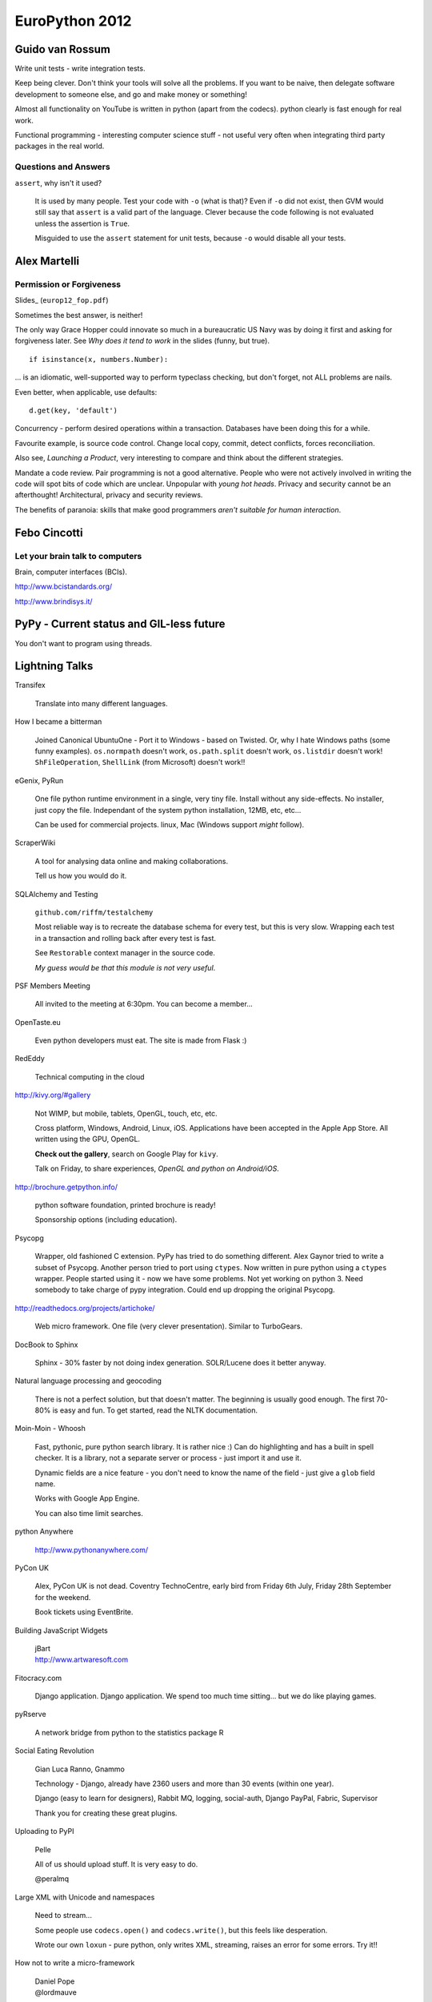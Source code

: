 EuroPython 2012
***************

.. highlight:: python

Guido van Rossum
================

Write unit tests - write integration tests.

Keep being clever.  Don't think your tools will solve all the problems.  If you
want to be naive, then delegate software development to someone else, and go
and make money or something!

Almost all functionality on YouTube is written in python (apart from the
codecs).  python clearly is fast enough for real work.

Functional programming - interesting computer science stuff - not useful very
often when integrating third party packages in the real world.

Questions and Answers
---------------------

``assert``, why isn't it used?

  It is used by many people.  Test your code with ``-o`` (what is that)?  Even
  if ``-o`` did not exist, then GVM would still say that ``assert`` is a valid
  part of the language.  Clever because the code following is not evaluated
  unless the assertion is ``True``.

  Misguided to use the ``assert`` statement for unit tests, because ``-o``
  would disable all your tests.

Alex Martelli
=============

Permission or Forgiveness
-------------------------

Slides_ (``europ12_fop.pdf``)

Sometimes the best answer, is neither!

The only way Grace Hopper could innovate so much in a bureaucratic US Navy was
by doing it first and asking for forgiveness later.  See *Why does it tend to
work* in the slides (funny, but true).

::

  if isinstance(x, numbers.Number):

... is an idiomatic, well-supported way to perform typeclass checking, but
don't forget, not ALL problems are nails.

Even better, when applicable, use defaults:

::

  d.get(key, 'default')

Concurrency - perform desired operations within a transaction.  Databases have
been doing this for a while.

Favourite example, is source code control.  Change local copy, commit, detect
conflicts, forces reconciliation.

Also see, *Launching a Product*, very interesting to compare and think about
the different strategies.

Mandate a code review.  Pair programming is not a good alternative.  People who
were not actively involved in writing the code will spot bits of code which are
unclear.  Unpopular with *young hot heads*.  Privacy and security cannot be an
afterthought!  Architectural, privacy and security reviews.

The benefits of paranoia: skills that make good programmers *aren't suitable
for human interaction*.

Febo Cincotti
=============

Let your brain talk to computers
--------------------------------

Brain, computer interfaces (BCIs).

http://www.bcistandards.org/

http://www.brindisys.it/

PyPy - Current status and GIL-less future
=========================================

You don't want to program using threads.

Lightning Talks
===============

Transifex

  Translate into many different languages.

How I became a bitterman

  Joined Canonical
  UbuntuOne - Port it to Windows - based on Twisted.
  Or, why I hate Windows paths (some funny examples).
  ``os.normpath`` doesn't work, ``os.path.split`` doesn't work, ``os.listdir``
  doesn't work!  ``ShFileOperation``, ``ShellLink`` (from Microsoft) doesn't
  work!!

eGenix, PyRun

  One file python runtime environment in a single, very tiny file.  Install
  without any side-effects.  No installer, just copy the file.  Independant of
  the system python installation, 12MB, etc, etc...

  Can be used for commercial projects.  linux, Mac (Windows support *might*
  follow).

ScraperWiki

  A tool for analysing data online and making collaborations.

  Tell us how you would do it.

SQLAlchemy and Testing

  ``github.com/riffm/testalchemy``

  Most reliable way is to recreate the database schema for every test, but this
  is very slow.  Wrapping each test in a transaction and rolling back after
  every test is fast.

  See ``Restorable`` context manager in the source code.

  *My guess would be that this module is not very useful*.

PSF Members Meeting

  All invited to the meeting at 6:30pm.  You can become a member...

OpenTaste.eu

  Even python developers must eat.  The site is made from Flask :)

RedEddy

  Technical computing in the cloud

http://kivy.org/#gallery

  Not WIMP, but mobile, tablets, OpenGL, touch, etc, etc.

  Cross platform, Windows, Android, Linux, iOS.  Applications have been
  accepted in the Apple App Store.  All written using the GPU, OpenGL.

  **Check out the gallery**, search on Google Play for ``kivy``.

  Talk on Friday, to share experiences, *OpenGL and python on Android/iOS*.

http://brochure.getpython.info/

  python software foundation, printed brochure is ready!

  Sponsorship options (including education).

Psycopg

  Wrapper, old fashioned C extension.  PyPy has tried to do something
  different.  Alex Gaynor tried to write a subset of Psycopg.  Another person
  tried to port using ``ctypes``.  Now written in pure python using a
  ``ctypes`` wrapper.  People started using it - now we have some problems.
  Not yet working on python 3.  Need somebody to take charge of pypy
  integration.  Could end up dropping the original Psycopg.

http://readthedocs.org/projects/artichoke/

  Web micro framework.  One file (very clever presentation).  Similar to
  TurboGears.

DocBook to Sphinx

  Sphinx - 30% faster by not doing index generation.  SOLR/Lucene does it
  better anyway.

Natural language processing and geocoding

  There is not a perfect solution, but that doesn't matter.  The beginning is
  usually good enough.  The first 70-80% is easy and fun. To get started, read
  the NLTK documentation.

Moin-Moin - Whoosh

  Fast, pythonic, pure python search library.  It is rather nice :) Can do
  highlighting and has a built in spell checker.  It is a library, not a
  separate server or process - just import it and use it.

  Dynamic fields are a nice feature - you don't need to know the name of the
  field - just give a ``glob`` field name.

  Works with Google App Engine.

  You can also time limit searches.

python Anywhere

  http://www.pythonanywhere.com/

PyCon UK

  Alex, PyCon UK is not dead.  Coventry TechnoCentre, early bird from Friday
  6th July, Friday 28th September for the weekend.

  Book tickets using EventBrite.

Building JavaScript Widgets

  | jBart
  | http://www.artwaresoft.com

Fitocracy.com

  Django application.  Django application.  We spend too much time sitting...
  but we do like playing games.

pyRserve

  A network bridge from python to the statistics package R

Social Eating Revolution

  Gian Luca Ranno, Gnammo

  Technology - Django, already have 2360 users and more than 30 events (within
  one year).

  Django (easy to learn for designers), Rabbit MQ, logging, social-auth, Django
  PayPal, Fabric, Supervisor

  Thank you for creating these great plugins.

Uploading to PyPI

  Pelle

  All of us should upload stuff.  It is very easy to do.

  @peralmq

Large XML with Unicode and namespaces

  Need to stream...

  Some people use ``codecs.open()`` and ``codecs.write()``, but this feels like
  desperation.

  Wrote our own ``loxun`` - pure python, only writes XML, streaming, raises an
  error for some errors.  Try it!!

How not to write a micro-framework

  | Daniel Pope
  | @lordmauve
  
Qubes - a secure client OS

  | Ariel Ben-Yehuda
  | http://invisiblethingslab.com/
  | http://theinvisiblethings.blogspot.it/
  | http://qubes-os.org/

Following #euro2012

  | http://paylogic.nl/

NHS Hack Day 2012

  | 22-23rd September in Liverpool
  | http://nhshackday.com

Django Bitcoin

  | ``django-bitcoin``
  | https://github.com/kangasbros/django-bitcoin
  | Open source currency.  Governments cannot control.

MoinMoin

  | Rewritten - now version 2 - look at it again!
  | Jinja 2, Flask, https://bitbucket.org/jek/flatland/ for validating forms
  | HTML5
  | Supports RST

batou

  | ct@gocept.com
  | Christian Theune

OpenStack and OpenShift
=======================

http://www.pixelbeat.org/talks/openstack_python/

Operational details of a large python project.

What is OpenStack?

  | IaaS (like Amazon AWS)
  | Open Source
  | 2 years old.
  | Mainly written in python (300k lines of python)

Public or Private

  | Sensitive logic or data
  | Amazon have partnered with Eucalyptus to offer a private cloud (March 2012)
  | OpenStack aims to support public and private.

Who uses OpenStack?

  | Rackspace
  | HP
  | Supports multi-tenancy

Overview

  | Nova == EC2 (central service)
  | Swift == S3
  | Glance, VM image, registration
  | Keystone, identity and auth
  | Horizon, Admin UI (Django)
  | Quantum, networking
  | Volume, EBS

Compute Service

  | Postgres or MySQL
  | Choice of queue e.g. RabbitMQ

python Technologies

  SQLAlchemy, Django, eventlet, paste, PasteDeploy, httplib2, webob, routes,
  python-cloudfiles, sqlalchemy-migrate etc, etc.

Project Packaging

  | Consume through distros.  Difficult to install yourself!!
  | 6 monthly release cycle.

Development

  | Always on trunk
  | Releases done to stable branch
  | git
  | Gerrit, patch review server (created by Google for Android). Looks nice :)
  | Jenkins (requires alot of ongoing maintenance).

Commit process

  | ``git branch; git commit``
  | ``./run_tests``, unit tests within a ``virtualenv``, nose used, pep8
  | ``git-review`` python tool, used to submit to ``gerrit``

Related python projects

  | OZ, ISO - image - glance - nova - libvirt - KVM
  | http://aeolusproject.org/oz.html
  | Heat API, AWS cloud formation, provision apps in the cloud.
  | https://github.com/heat-api
  | cloud-init, package install etc, https://launchpad.net/cloud-init/

Similar non python projects

  | oVirt, Java, for private data centres
  | Eucalyptus, C, less general, closed editions, EC2 functionality
  | CloudStack, Java, parts of this are closed
  | OpenNebula, C++ datacentres

Try it

  | http://trystack.org
  | fedoraproject.org/wiki/Getting_started_with_OpenStack
  | http://docs.openstack.org/

  You can run this on a VM!!

OpenShift
---------

https://github.com/openshift/

PaaS, you code the application, you want to deploy it.  You don't want to care
about the *deploy* stuff.

Is a free PaaS by Red Hat
Hosted at openshift.com
Based on Amazon EC2

python, java, node.js, php, perl, ruby

MySQL, PostgreSQL, mongoDB

Your app will still use the basic stuff

Open source project, tutorials, live CD, runs in a VM, Apache 2 license

Can be run on OpenStack

Run your own multi-node, multi-tenant PaaS using OpenShift, OpenStack and
Fedora on your own hardware.

A cartridge adds resources to your application e.g. PostgreSQL or MongoDB.

Check out the ``django-example`` on github

3 free apps on their hosted version.

juju - Service Orchestration and Deployment
===========================================

james.page@ubuntu.com

| ``jamespage`` on IRC
| ``#juju``

Written in python and Twisted.  Coordinates service install onto Ubuntu
servers.  Does not replace Puppet or Chef e.g. juju can deploy a database and
an application.  Can also scale up and down horizontally.  Abstracts you from
your underlying infrastructure.

The local provider is for developers.  Can deploy onto EC2, OpenStack or bare
metal servers.

Charms

  | Can be written in any language
  | Have a well defined structure.
  | Has configuration options to allow the application to be personalized.
  | Hooks - install, start, relation related (join, change), upgrade
  | Store - several charms built.  By default, charms will come from here.

Demo

  | Install demo Django application - Summit
  | Charm written by Mark Mimms, and uses Michael Nelson's generic Django charm
  | Majority of configuration is done using puppet.
  | Start (after installing local provider): ``juju bootstrap``
  | ``juju deploy postgresql``
  | ``juju deploy memcached``
  | ``juju deploy --config europython.yaml local:summit europython-summit``
  | (Summit is not in the Charm store, which explains the previous command)
  | ``juju add-relation europython-summit postgresql:db``
  | ``juju add-relation europython-summit memcached``
  | ``juju expose europython-summit``
  | (service is made public when it is exposed)
  | ``juju status europython-status``
  | ``juju debug-log`` (a log aggregation)
  | ``juju debug-hooks`` (uses a ``tmux`` session)

  PostgreSQL charm cannot currently scale...

  OpenStack is probably the most complicated charm set because of the multitude
  of options.  Ubuntu JuJu MAAS (metal as a service) project was started to
  allow installation of JUJU on bare metal servers.  Takes about 11 minutes to
  install OpenStack onto 9 servers.

  http://tinyurl.com/juju-at-scale  Testing on EC2 with 2000 nodes of Hadoop..
  Took 7 or 8 hours to provision!

  A couple of third party projects, https://launchpad.net/juju-jitsu/ and
  https://launchpad.net/charm-tools

  Switching provider is dead easy...

Questions

  Check out the Summit and Evernote charms to see how to pull code from source
  control systems.

  Switching provider is dead easy... Can use current version of Ubuntu server.
  On the client, will work with OS10 and Debian.

  **Be careful with your data - the current charms might not take care of it**

  No automation for intelligent scale up and scale down, but juju will replace
  nodes which disappear.

  Proposal to support verification e.g. smoke test, at some time in the future.

Diving into Flask
=================

A.Mishkovskyi

Switched away from PHP to python with Flask.  Second largest social network in
Netherlands.

Considered Django, Pyramid etc.

Simple start application.  Bus factor of one (everything written by one
person).  Loads of code behind the simple looking starting app.

End up with complex routes, loads of parameters...  Flask has the ability to do
things in many different ways e.g. method specific parameters.  How does this
work.  Explored class based views.  Can use manual dispatching.  Much easier to
use a decorator... Or use class based views with method names e.g.  ``get``...
Check out the source code in the ``View`` class.

Routes...  ``Rule`` creates regexp.  ``Map`` holds all rules.  ``Converters``
map to python code.  Rules can match URLs *and subdomain*.  ``Rule`` objects
are stored in a ``Map`` in sorted order.

Modular applications - easier to develop.  Pluggable.  Blueprints - needed API
versioning, ``url_prefix``, splitting admin and API endpoints, each blueprint
has it's own template folder.  Blueprints are a simple proxy object.  Great
example for writing plugins.

Wanted to use a proper ORM.  There is only one - SQLAlchemy...  Not obvious how
``Flask-SQLAlchemy`` actually works.  Code just helps with debugging.  ``Bind``
is the SQLAlchemy engine or pure connection object.  Bare metal, so you really
have to know what you are doing.  If you specify ``__bind__`` it will do the
proper thing...  See ``get_bind`` in ``Flask-SQLAlchemy``.  To achieve
master-slave support, ``db.session.using_bind('slave')...`` (custom code)!
Could use the bind for sharding etc...  Using ``SQLAlchemy-migrate`` which is
very old and not being actively maintained.  Had to write a wrapper to run
``migrate``.  Consider switching to Alembic, which is written by Mike Bayer.
Is very mature right now.

Deferring tasks.  Can now use Celery in Flask.  Removes the hassle of using
amqplib/pika.  Documentation is confusing and misleading.  ``Flask-Script`` is
a requirement for ``Flask-Celery``.  Most of the commands work!!  Is
over-engineered in many ways.  Celery colourizes logs - they don't like
colours!  Solution - add ``after_setup_logger`` signal and reassign our own
formatters.  Also, set ``CELERYD_HIJACK_ROOT_LOGGER`` to ``False``, but this
caused more problems.  Solution - do not use root logger!!  Two years old, but
nothing has been fixed.  To monitor celery, subclass ``Polaroid``...  Celery +
SQLAlchemy + MySQL issues - solution to drop whole connection each time the
worker starts - loses all connections (sounds like a complete nightmare)!!

``Flask-Cache``, all views are non-cacheable, so not very useful.  Wrote their
own.  ``libredis`` was in a pretty bad shape - have improved it.

``Flask-DebugToolbar``, very good at identifying bottlenecks.  Is a very good
example of blueprint based design.

Is no longer an April Fool's joke.  Still micro, but not in terms of features.

ecosystem, is not on a par with Flask in places.  Interoperability is rough in
places.  Lacks BDFL for extensions - do not know which ones to use.

How to bootstrap a startup using Django
=======================================

Gidsy is a marketplace where anyone can explore and book activities.

| @gidsynews
| @__philw__
| @jezdez (Django core developer)

Why we chose Django

  | Big community
  | Network
  | Language
  | Many problems already solved
  | The admin
  | Proven technology by similar use cases
  | Stable APIs in a well defined release process
  | Good documentation with focus on prose
  | Huge community of 3rd party components (2600 apps on chishop)

Haystack

  Can write python, can integrate with Django.  City page on the site is based
  on search technology.  Spatial date will be very important in the future.

  | Customisable search abstraction
  | Indexing, filtering, faceting, "more like this"
  | Spatial search and sorting

TastyPie

  Can easily hook into Django..

  | Highly customisable Web API library
  | Hooks for auth, throttling, caching, custom serialisation etc
  | Backbone.js compatible

  Django has a very strong paradigm.

Celery

  | Async code execution, cronjobs (a few periodic tasks)
  | Thumbnails, search index updates, caching etc.
  | Collect stats without blocking

  Very easy to put on a separate server.

Memcache

  | Periodic cache refreshing for high traffic sites
  | Fragment caching with dates and cache version
  | Cache warmup during deployment.

  Using Celery to build data for pages.  37 signals had a great article on this
  a few months ago.  Special field, ``refresh_date``... if something was
  changed by the user, then all keys are invalidated.  Tried redis, were not
  completely happy with it - have found memcache super simple.

A strong pattern.  Framework based solutions from the Django community.  Don't
have to think about all these things.  Major usefullness of the Django
ecosystem.

Workflow

  | Main branch is always deployable
  | Development happens in feature branches
  | Code reviews via pull requests
  | Shared responsibility

  Stopped using gitflow - now use github workflow - very successful.  Code
  reviews is a great way to improve the quality.  Shared responsibility.

Testing

  | Separation of fast and slow tests
  | Full test suite via Jenkins, soon Travis CI
  | Fast tests locally via ``tox``

  If you use the github workflow, Travis CI will test the feature branches :)
  Super important to make sure the product is ready for the customers.

Releasing

  | ``virtualenv`` (wrapper) + pip
  | ``localshopi`` for in-house software releases
  | ``django-setcon`` for Django configuration.  Class based settings files.
  | ``foreman`` for process management (written in Ruby).

  Using ``foreman``, one command will set up an environment for a developer.
  Not using virtual machines because they take too long to set up.

Scaling Up

  Initial set-up by hand.

  Gets more difficult, each server downloads dependencies, external services
  could be down, which server is in charge?

  Built their own deployment server which builds the latest release as a
  ``tar`` file.

  | Builds are virtual envionments
  | Atomic and orchestrated releases
  | collectstatic, migrate and other command centralised.
  | Web interface for deploying and rolling back
  | Pushes status updates to New Relic and HipChat

  Will be relased as an open source package soon.

Provisioning

  | Follows DRY
  | Chef/Puppet/Salt (decided to use Chef)
  | Documents infrastructure and change
  | Place to share and store secure date
  | Roles can be on one or many servers
  | Challenge - separating deployment from the application.

  Dependencies come from the deployment server.  On a new deploy, there is
  really nothing that Chef needs to do.

  Use ``knife`` to run commands on the servers e.g.
  ``knife ssh "role:web" "sudo chef-client"``

  Instagram tool, ``ec2-ssh``, has a simple syntax and the name never changes.

  ``pychef`` to access node data and manipulate it with python.  Use it in
  ``fabric``.

Operations

  | Log everything you could need for debugging
  | If you deploy often then you need immediate feedback
  | Use services if you can: Mixpanel, NewRelic, Librato, Papertrail, Pagerduty

  ``django-app-metrics`` to push data to the services.

Summary

  | Only scale when you need to, but be prepared
  | Be pragmatic
  | Automate
  | Continuous integration and continuous deployment.
  | Make routine tasks really easy

Questions

  | Django community is smaller than Ruby.  Not necessarily harder to recruit.

Logging Module
==============

http://lokai.redholm.com/

Two targets for notifications: data related (errors in a file, new data,
warnings) and system related (all other errors).

Requirements

  | Route messages to different people
  | Accumulate messages relating to a single input
  | Remember types of messages to decide action
  | Store messages as actions in the database.

Development Requirements

  | Simple API
  | Avoid passing notification objects from place to place
  | A single process might handle many files in sequence

Logger

Root logger

::

  basicConfig()

Get the logger and send a message

::

  getLogger().error(error_message)

Or... use a named logger:

::

  my_logger = getLogger('main.special')

``Handler`` does the actual output...

Might be helpful to think of it as follows:

  | What went wrong - Message
  | Where did it go wrong - Logger name
  | How important is it - ``Level``
  | Who needs to know - ``Handler``

Filters are given a copy of the log record.  Message is not processed if filter
fails.

Multiple handlers can be defined.

Logger hierarchy

  | Messages sent to X.Y.Z also go to X.Y and X (depending on filtering).
  | ``getLogger('X.Y.Z').warn(text)``

  The logger does level cut off test and filtering before it does anything
  else.  So, the hierarchy will not get checked if the level doesn't match.

Filtering is possibly best done by the handler...

Lessons in Testing
==================

| David Cramer, DISQUS
| twitter.com/zeeg
| https://speakerdeck.com/u/zeeg/p/lessons-in-testing

5 billion page views.  Use Django and Flask.  Less than 20 engineers.  Terrible
at testing.

Lessons

  No one likes writing tests.  Time consuming to write.  At least 50% of time
  writing tests.

  Legacy (untested) code is expensive.  Very expensive to add tests later.
  Add tests for regressions.  Always write tests for new code.  Becomes easier
  and easier to write them.

  Slow or inaccurate - you can spend more time writing tests, or much more time
  running tests.  So, *moving towards integration tests*.  Interface contracts
  yield inaccuracy (i.e. they change).

  Higher level tests are slower, but easier to write and understand i.e. unit
  vs integration tests.

  Mocking is great, but is very fragile (they use ``mock.readthedocs.org``).
  Very useful for testing services e.g. Twitter and internal APIs.  Record live
  data for mocking - check out the Ruby VCR library.

  Limit what you test.

  Assume APIs don't change (it is mostly true).

  Smoke tests... Very high level Selenium test.

  Test the life-cycle of requests.  Selenium *kind of* works...  Very fragile,
  swapping some of the tests out to PhantomJS.

Don't admit defeat!!

  Start with a goal - **write testable code** - things will become much, much
  better.

  Break up your code into functions e.g. abstract out the database calls.

  **Start writing tests**, add helpers wherever it makes sense - tests will
  become much cleaner.

  **Create structure** in the test suite.  Don't like the Django pattern (they
  have a much deeper folder structure).

  **Document best practices**, make it obvious how to use your helpers.  Help
  people write tests.

  **Continuously run tests**, make people fix stuff immediately.  Having
  visibility.  Nobody cared about JavaScript tests until they were added to
  Jenkins.

  **Drive it into your culture**.  We don't like to break production code.

  **Use code review** Everything goes into code review... Breaking stuff into
  smaller chunks so development life-cycle can go faster.

Tools

  If the right tools don't exist, then build them.

  Switched off the standard Django test system.  They use **nose** for test
  discovery and uses standard unit test style.  Can drop into ``pdb`` on test
  failure: ``nosetests --pdb --pdb-failure``.  Check out ``nose-quickunit`` and
  ``django-nose``.

  Record code coverage using ``coverage.py``.  Use ``coverage run`` in place of
  ``python``.

  Sentry, exception reporting, because tests are not enough!  Data usually
  breaks code.  Check out the stack trace - can often avoid having to contact
  the user.

  CI - Jenkins.  Has been mangled into something it is not at the moment.
  Wanted to **test every commit** (couldn't do this with Jenkins).  Have
  separated tests into chunks e.g. JS, integration, unit test.

  Code review - http://phabricator.org/, (PHP), very well written.  Very well
  integrated with GIT.  Makes your commit message useful.  ``arc`` is the
  command line interface - runs ``lint`` and unit tests.

  Gargoyle, selectively enable features in code.  Silently launch features.
  Ease performance and for load testing.  They call this *dark launching* -
  managed to test their real time module before anyone was using it.  It has
  also failed several times without affecting anything.

Takeaway

  Very hard for us to adopt it.

  Test suite still has alot of holes.

  Global fixture is a problem - speeded up - but hard to understand and creates
  problems with test isolation.

  Alot of problems with people arriving from environments where they are not
  used to testing.

  Integration testing has been awesome for us.  Use Django, so database testing
  is pretty awesome.  Unit testing can work right - if you do it from the start
  - works perfectly for a library.  Ship fast - or a perfect product - you have
  to find the balance.

  The process is evolving.  **Culture is key**.  Very hard to adopt.  Came from
  PHP - had no idea what tests were at that point.  Alot of people come from
  this *hackish* world.  Wanted to release often, and didn't want an expensive
  QA team.

  Figure out the value for your own company.

  **Just do it?**

Questions

  For lint, use ``pyflakes`` and ``pep8``.  Check out the modified version of
  ``pyflakes`` on his github page.

  git branches - follow the pattern used by the review tool.  Developer works
  on feature branch.  ``rebase`` so the branch is a single commit (for code
  review).  ``master`` has to be stable.  Similar to gitflow (but not the
  same).

  Deploy - use ``fabric``, ``rsync`` etc.

  Making the case - Why are we deploying broken software to production?  Could
  calculate the cost of failure and compare it to the cost of prevention.  Must
  be doing something right, as we have no QA people - and are fairly stable.

  Arbitrarily assign code reviewers.  Don't currently have a great solution.
  Not really sure how to guide reviewers.  When to accept, and when to reject.
  When should we spend time doing it.  Comment from audience - Review board is
  good, but not great.

  Has personally only been successful using TDD when fixing a bug/regression.
  Culture for TDD is much harder to adopt.  Has been some very impressive
  stories from companies with this culture.  Wouldn't stop a developer doing
  TDD as long as the code is good.

  For a while, only wrote positive tests...  The code reviewers and the
  developer will decide if the tests are worth writing.  Alot of it is trial
  and error.  Have mentors, peer review, discussions.

  Test data - Django fixtures were a problem, so implemented global fixtures.
  Use a modified version of ``django-nose``.  Set-up global fixture before
  running tests.  Loads using SQL and sets up REDIS.  Rely on the test not
  being too absolute about what is in the fixture.  Do not mock the database.
  Kind of *iffy*.  Released ``django-mock``, but sounds like they don't use it.
  All trade offs.  No perfect solution.

  Eventual goal is for Jenkins to test each patch in isolation before merging.

eGenix PyRun
============

| Marc-Andre Lemburg
| Core Developer, CEO of eGenix

Open source project.

Motivation

  Simple installation without side effects.  Often difficult on linux.  Disk
  space is cheap.

  Small footprint and download.

  Easy to add to installers.

  Extensible - load .py, .pyc and C extension modules.

Project

  Builds upon old mxCGIPython project

  Support for 2.7 (not 3 yet)

  Binaries available for linux, Mac OSX

Use Case

  Distribution of scripts and applications.  Loads almost twice as fast as
  regular python.  Uses only a fraction of the space - 12MB file.

  ``virtualenv`` replacement.  Simply copy into a folder.  For ``pip`` etc, you
  will want to create a folder structure.  Don't need an activation script.
  Independant of python installation.  Works without python installed.  No
  symlinks to manage.  Fully relocatable.  Small enough to have multiple
  copies - 13MB with ``pip`` and ``setuptools``.  36MB is you want to compile
  extensions (after compile, you can remove alot of this).

  Testing and scripting

  Application private python installations e.g. dedicated python for Trac.

  Embedded devices (just a thought - not tested).

How does it work?

  Based on python's ``tools/freeze`` (with a couple of patches).  Is used on
  the whole standard library.

  PyRun searches relative to it's executable folder making it easily
  relocatable.

  Uses it's own lib/directory for extensions.

  Added tricks to make it compatible with ``distutils``, ``setuptools`` and
  ``pip``.  Not yet tested with ``buildout``.

  If you find things which don't work, then please let us know.

Missing

  dbm, crypt, readline, parser, tkinter, multi-processing, test packages.
  These modules can be loaded as regular external ``.so`` modules.

What doesn't work?

  When run with ``regrtest.py`` - some of the test suite modules do not work.
  They do work when run standalone.

  Standard libary modules that require access to resources.

Alternatives

  | py2exe
  | cx_Freeze
  | bbfreeze
  | etc

Future

  Better documentation.

  More flexible configuration.

  Windows support

  ``setup.py``

Demo

::

  tar
  # only need the bin folder
  bin/pyrun

  tar setuptools
  ../bin/pyrun ...

  tar pip
  cd pip

  bin/pip install

Continous introspection
=======================

| @nicvenegas
| Works for Atlassian bitbucket

Cast

  | @erikvanzijst - author of ``dogslow`` and ``interruptingcow``
  | @brodie - author of ``geordi``

Performance Problems

  ``conq``, their ssh shell was importing Django and Bitbucket code, and took
  nearly 1.5 seconds per request.  Switched to using direct SQL, and massive
  reductions in load.  60% load decrease on all web servers.  16 times faster
  to start up.  To learn - this wouldn't have been seen in the development
  environment, but did cause problems to all of their users.

Common Causes

  Slow SQL queries (or too many).

  Lock contention - between threads, database table/row locks, file locks
  (hg/git).

  Excessive IO (disk/network)

  Regular expressions - the a fast regular expression can sometimes take
  forever.

  503 - worker pool full.  Could be a denial of service attack.

  500 - if request times out (Gunicorn ``SIGKILL``).  Process does not know
  that it is going to be killed.

Libraries to help

  ``dogslow`` is Django middleware which emails traceback of slow requests.
  Has no performance penalty.

  ``django-geordi``, selectively profile individual requests.  Add
  ``?__geordi__`` to any URL to enable the ``VisorMiddleware``.  Produces a PDF
  call graph showing where the process takes the time.  It runs outside the
  worker pool as a Celery task, so shouldn't cause load problems.

  ``interruptingcow`` - allows you to time-box chunks of python code e.g. allow
  the process to take up to 20 seconds - throw an exception if it takes longer.
  Supports nested timeouts - can be used to make parts of a request optional.

Becoming a better programmer
============================

| Harald Armin Massa
| Lightning Talk Man

Shortcut

::

  apt-get --purge remove java

Use mind-maps to help you process information.  Not very useful for other
people.

Very funny talk...  although you probably had to be here!

BDD at BSkyB, Collaboratively coding correctly
==============================================

| @saley89
| @russellsherwood

Replace a legacy sales system.  python 2.7, REST API.  Cannot afford defects
when selling.  Cannot afford to price incorrectly.

Why we use BDD

  | Do it right the first time
  | Deliver what was required with high quality code
  | Testers and developers write tests
  | Easy reuse
  | Refactoring

Testing is everyones responsibility

  History - Developers did testing - testing is role of dedicated QA team -
  introduction of agile - testing is everyones responsibility TDD/BDD

  Other tools - Fitnesse, Selenium, nose

  Agile - Sprints, planning games, retrospectives, fail fast, adapt quickly

  Two weekly sprints, only two bugs and they have never been deployed.

What is BDD

  | Focus
  | Collaboration
  | Simple
  | Feedback cycle

Gherkin

  | Given
  | When
  | Then
  | And
  | Feature
  | Background
  | Scenario
  | Scenario Outline

Process

  | Story card
  | Defuzz (15-20 minute chat with business analyst)
  | QA - BDD (write the test)
  | Write code (using TDD)
  | Review with business analyst
  | Card complete

Test

  | Understood by all stakeholders
  | Simple - plain English
  | Steps file - regular expressions,

Tools

  | Cucumber - Ruby
  | Lettuce - almost a direct port of Cucumber
  | Freshen - used by BSkyB - uses ``nose`` test runner
  | Behave - seems to be gathering momentum.  Almost identical to Cucumber.

  All pretty much the same.

Demo

  ::

    nosetests --with-freshen -v --nocapture my.feature

Do it right the first time every time.

Questions

  Step re-use is done by simple collaboration - team share and help each other.

  The testing team work with the business analyst to write useful tests.  Need
  someone in the team who understands how the test will be written.

  Do unit testing before writing any code.  Acceptance tests are written up
  front in Freshen.

  Work in two weekly sprints.

  Can the tests serve as documentation?  BSkyB have separate documentation
  which is written by the business analyst.

  How much time does it take?  We can spend so much of time writing tests.  BDD
  tests are verbose.  BDD clarifies exactly what needs to be done.

  How do you know how much a feature will change?  The application has a road-
  map and the BDD tests define the features.

zc.buildout
===========

http://gocept.com/

Problems to solve

  Install and configure software in a reroducible way

  python and other packages

  Does **not** build software from source (``make`` etc)

  Isolated from other applications on the same machine - and from other
  buildout environments on the same machine.

What is zc.buildout

  Developed by Jim Fulton (Zope) in 2006

Demo

::

  # download
  wget bootstrap.py
  # create a config file, then bootstrap the environment
  python bootstrap.py -d

  bin/buildout

The work is done by a recipe.  They are downloaded when buildout runs.  The
recipe comes as an egg e.g. ``zc.recipe.egg`` invokes ``easy_install`` API.

When the configuration is changed, everything previously installed by that
recipe will be removed and re-installed.

Each script sets up it's own python path, so the eggs do not have to be
installed into the system python folders.

The recipe sets up the ``bin/buildout`` script.

Versions are *pinned* ``[versions]]``, they will always be honoured.  Good
practice to set ``allow-picked-versions = false``

KGS - known good set of pinnings

e.g. Can install nginx, recipe - ``zc.recipe.cmmi``

Python Web Applications in Multihost, Low Latency Environments
==============================================================

| Pavel Schon
| diverman on Django snippets
| pavel@schon.cz
| pavel.schon@deutsche-boerse.com

Trading systems.  Using python on the web server, and JavaScript, jQuery SVG on
the browser.

WSGI Frameworks works in similar ways

  | Create request object from an environment provided by web server
  | Dispatch URL to an appropriate controller function which returns a response
  | Execute the controller function
  | Returned to web server.

Request Object

  | Environment - method
  | Session
  | etc...

Dispatch URL

  | Regular expressions
  | Rewrites (``mod_rewrite``)
  | Wildcards
  | Decorators

Controller Function

  | Generate the content
  | Handle ORM, cache, cookies
  | Return response
  | Error handling

State

  | Browser state
  | Server state
  | Process state
  | Session state

Shared State

  | Get or create a session, modify, store session
  | Race conditions - need to synchronise

  How to synchronise?  SQL, lock file, messaging, RPC, DLM (distributed lock
  manager).

  ``dlm.py`` published on ActiveState.com.  If app crashes, all other processes
  will wait.  Single point of failure.

  Apache ``mod_wsgi`` can run background processes.  Apache will start, end and
  restart the process.  See ``WSGIDaemonProcess`` for details.

Fun with GET or POST data

  How to check equivalency?  Encode multiple forms into a single query string.
  *Not sure about this - don't know why you would*

Guidelines to writing an API with python
========================================

| @peristerakis
| George Peristerakis

Reuse existing frameworks and customise them according to our customer needs.
This did not work in one case, because the framework did not support an
important feature.  Patches to the framework were not accepted - so they tried
a monkey patch (so they could keep using updates to the framework).  They then
put it in a middleware.  So... what should the strategy have been?

How about writing an API to replace the existing framework implementation?

Steps

  What is a discount calculator?  Start by saying what it is not e.g. it is not
  reporting...  This will allow us to concentrate on the API without
  contaminating our thought process with other concerns.

  Understand the data.

  Started by using a dictionary to collect the data - then converted to a
  class.

  | http://docs.python.org/reference/datamodel.html
  | http://wiki.python.org/moin/HowTo/Sorting/

Lessons learned the hard way

  Evolve - from ``__init__`` to infinity.  Don't try to do too much.  Don't try
  and satisfy too many people.  Always try and find the most simple form of
  what you are trying to do.  If you talk about it, and find yourself talking
  about multiple conditions, then simplify.

  Know your domain from different angles.

  Document your process.  **Why** is more important than the **How**.

  Don't be afraid to test your hypothesis and then throw it away.

Other Stuff
===========

Downloads for Android gaming:
http://thp.io/2012/europython/downloads.html

Keynote about https://www.torproject.org/
Tor is free software and an open network that helps you defend against a form
of network surveillance that threatens personal freedom and privacy,
confidential business activities and relationships, and state security known as
traffic analysis.

Slides for `Programming mobile apps with python`_

Check this out `Advanced REST client Application`_

To Do
=====

Check out the ``with`` statement in connection to unit testing...

How about a python contractors cooperative?  If interested, contact
rob.collins@pythonpro.co.uk.  http://pycontract.com

Use mind-maps to help you process information.  Not very useful for other
people - but will help your own brain.

Check out the ``Background`` keyword in *Freshen*.  What is the equivalent in
Lettuce?

Read the following:

| http://docs.python.org/reference/datamodel.html
| http://wiki.python.org/moin/HowTo/Sorting/

Check out https://github.com/inglesp/prescons

Check out ``django-ztask`` (should not use Celery apparently)

Check out ``django-pjax``  JavaScript library written by some guys from GitHub.
Manipulates browser history.

Check out http://discorporate.us/projects/flatland/  Form validation etc...

Advanced Flask Patterns
=======================

Mysteriously applicable to other things...

Will only work with new version of Flask (released on Sunday).

Apps are entirely independent.  Now have an ``app.app_context()``, the
``current_app`` will point to the current application.  Similar for the request
object.

Request stack and application stack are independent:

::

  with app.request_context() as ctx:

Because requests are expensive, you can now use the application context.

Runtime state is request bound (short lived), test bound, user controlled.  If
your view function returns, your context will disappear.

State bound data:

::

  request - HTTP request and session data
  app     - Database connections and object caching.

Old pattern had issues:

  - Requires an active request for a database connection.
  - Always connects to the database even if it isn't used.
  - Once you start using ``g.`` you expose an implementation detail.

New pattern seems weird and complicated.  The *trivial* example will not work
with multiple applications.  Not so bad in actual use...  **Slides are
incorrect**

Teardown always happens unless a chained teardown failed.  Could move
transaction ``commit`` or ``abort`` to teardown method.

Recommend using an extension for database handling.

Explicit response creation - using ``make_response``.  Normally you don't want
to do this (you can call ``make_response`` on the object returned from
``make_response`` - this is useful for decorators - one person in the
room had made a custom return type which converted objects into JSON data*).

Deep copying objects in python is slow and nearly impossible!  Faster to use
JSON!

How to share between applications?  Blueprints are similar to applications.
Solution seems ugly - Armin would welcome suggestions.

Extension Primer

  - Are very vaguely defined
  - Do not use a plug-in system.

Extensions should no longer use ``self.app``.  They should use the application
object from the context.

Making DISQUS Realtime
======================

| Adam Hitchcock
| @NorthIsUp

Back-end Django and Postgres

Real time is an entirely new architecture.

Why do real time (less than 10 seconds)?

  | Getting new data to the user ASAP
  | Increased engagement
  | Looks awesome
  | We can sell it

Old realtime used polling which used jQuery to poll memcache.  Was kinda
#failscale!

Real*er* Time

  | Tested dark on 50% of network as is still a WIP
  | Have seen 1.5 million concurrently connected users
  | 45 thousand connections per second
  | 165 thousand messages per second
  | .2 seconds latency end to end

How do we do it?

  | nodejs and mongodb (**no** this is a python conference)
  | gevent, gunicorn, flask, thoonk (a queue built on redis)
  | redis (pub-sub), nginx, haproxy

Architecture

  Django - new posts onto redis queue - backend gevent server - redis pub/sub -
  frontend gunicorn and flask - nginx and haproxy

Backend

  - Listens to Thoonk queue
  - Cleans and formats message - this **is** the final format before http
    publish - compress data now (gzip)
  - Publish message to pubsub forum:id, thread:id, user:id, post:id

  Average processing time is 0.2 seconds.  Queue maintenance - timeout 5
  seconds.  Separate pub/sub and non pub/sub redis.  Quarantine failing
  messages (what jobs to re-queue, get and cancel jobs).  Transactions can be
  picky.  Planning on using zookeeper??

``gevent`` is nice

  gevent spawn helpers, https://gist.github.com/3053495

  Start, fail, start, fail, start, fail, **kill**

  To yeild a thread ``sleep(0)``

Front End

  - Needs to be fast
  - Pools redis connections
  - Routes messages from pubsub to http

  New request - create/register a subscription with the pool - sub/queue
  returns a python queue based on the channel.

  Listener receives the message on a pubsub channel.  If that channel has a
  subscriber, pass it on.

  Long pollingish.  Long help HTTP connection.  Stream JSON over this
  connection.  Why not web-sockets - because they don't work yet - and are not
  stable.  They will use them, with a fall back to long polling-ish.  Must
  be JSON - as text will get buffered.  With millions of connections, had to
  pool redis pub/sub.

  Timeouts - needless reclaiming of resources.  Maximise usage of cheap things
  (connection count).  Minimise expensive things (requests per second).
  Getting rid of timeouts and increasing timeouts has increased concurrency.

Testing

  Darktime - Use existing network to load test (at the beginning a few user
  complaints - cannot hide them from the browser console).

  Darkesttime - load testing a single thread.  Discovered alot of flaws in the
  architecture.

  Have knobs you can twiddle.

Stats

  Measure all the things

  Especially hard when numbers don't line up.

  Try to express things as +1 and -1 if you can.

  Is hard in distributed things.

  I used ``scales`` from greplin *metrics for py*

Lessons

  Do hard work early

  Defer work you might never need

  End to end ACKs are good, but expensive.

  Timeouts are not free.

  Greenlets are effectively free

  Pub/sub is effectively free.

  Nginx for real time, you must have ``proxy_buffering off``

Questions

  Something faster than ``pywsgi``?  ``FapWS``

  Between WSGI and Web-Sockets, you could use ZeroMQ.  Don't think it works
  cross language.

  Flask just loads the routes..  Use Blueprints to load the same endpoints
  multiple times.  No database access.

  Do you have to have Nginx and haproxy - can we run Gunicorn straight onto the
  web?  No - you need Nginx and haproxy.

  Gargoyle also has JavaScript options to switch things on and off.

  Why REDIS?  Needed pub/sub and a queue.  ZeroMQ also provides pub/sub, but
  uses a broker - so hard to measure.

  ``nydus`` - consistent hashing for Redis.

Discovering Descriptors
=======================

https://github.com/inglesp/Discovering-Descriptors

| Peter Inglesby
| @inglesp
| peter.inglesby@gmail.com
| git://github.com/inglesp/Discovering-Descriptors.git

``__get__``, ``__set__`` and ``__delete__``  makes it a descriptor.

Slots restricts the attributes that a class can have.

Properties - similar to descriptor in many ways.  Good for storing a single
value but representing it in different ways.

- Properties work best when they know about the class
- Descriptors are more general, can often apply to any class.
- Use descriptors if behaviour is different for classes and instances
- Properties are syntactic sugar.

Read

- Data Model Reference
- Descriptor HowTo Guide
- Unifying types and classes in Python 2.2
- Guido's History of Python blog.

Read Code

- Lots of good examples in Django such as related objects.
- Hybrid attributes in SQLAlchemy
- python source ``Tools/demo/eiffel.py``
- ``$ grep __get__ site_packages``

Play

- Implement methods, ``__slots__``, properties in pure python.

Cubes - lightweight OLAP
========================

https://github.com/Stiivi/cubes

| @stiivi
| Stefan Urbanek
| stefan.urbanek@gmail.com

Small, lightweight framework.  Is one year old - does not have permissions etc.

Aggregation browsing, slicing and dicing.

Two parts - modelling and reporting (aggregating).

Four parts: Model, Aggregation Browser, Backends, http Server

Model

  Business analyst view of the data.  Different to your normal transactional
  view of the database.  Smallest part of the data is called a *fact*.  A cube
  is a collection of measurable facts.

  Dimensions e.g. time, type - provides context for facts - used to filter -
  has a hierarchy.

  Label attribute describes the data.  The key allows for slicing.

  Cubes can be localised.

Browser

  Displays data

  No pre-defined ways to store the data.  Denormalised or snowflake.

  For the browser to work, you need the model and the data.

  The *cell* provides the data from a filter or selection.  Can be multi-
  dimensional.  Cells have a path - which describes the meaning of the key.

  Three cut types - point, set, range.

  Has an implicit hierarchy e.g. months within a year.

  Can create ``cross_table``

  Slicer is an OLAP server which uses HTTP and JSON:
  ``slicer serve slicer.ini``.  Also a ``slicer`` command line tool.

SQL Backend

  Supports star or snowflake (extended star) schema.  Can also browse a
  denormalised table.

Future

  Would be nice to have some formatters for visualisation libraries.

  JavaScript library (check out ``cubes-js``)

  More backends.

  Open Data

  - Shared repository of models
  - Shared repository of dimensions
  - Public cubes - open slicer HTTP APIs

  Simple module for Django i.e. read the Django models and then use the slicer
  server.

  Stay light.  Want to keep it simple and lightweight.

Python @ Layar
==============

| http://layar.com
| http://stiktu.com

or, building complex and scalable systems using python and AWS

| @jfdsmit
| Jens de Smit

Case Study - Mobile augmented reality.  Alot of python in the back end.  Mobile
clients are native code.

Django back end

  | Comprehensive feature set
  | Build web pages and API
  | Active community
  | Many good extensions
  | Can handle high volumes (Christophe Pettus, http://thebuild.com)
  | Handles user registration, catalogue, web hosting

  Files are stored on S3 (slow), database is MySQL on Amazon RDS (not the best
  choice for Django, but easier on AWS as it is setup for you).

Web facing

  | Two Django boxes with AWS load balancer
  | Django instances autoscale when load goes up
  | Popular data in memcached
  | Scaling database - bigger machine or read replicas

Logging

  | Sentry
  | Group and count on similar messages
  | One Sentry install for all your services

Visual Search Engine

  | Image recognition - Catchoom
  | Tornado with ``Boost.Python`` interfacing to C++ binaries
  | Sharded for scale-out, redundant for HA and read speed
  | Storage on EBS volumes (more expensive, but much faster)

Analytics

  | MySQL database collects data
  | Django app stores SQL queries for aggregation
  | cron job executes queries and stores results
  | More SQL queries feed HighCharts for fancy graphics

  Note: this does not scale.

Long Running Jobs - (Spencer - home grown Twisted app)

  | Extracting images from PDFs, analyse images
  | Multiprocessing rather than multi-threading
  | Default 1 instance, easily scales to 20
  | Calling separate programs to do processing lets you use anything
  | Only 1300 lines of Twisted

  Basically simple queuing with background tasks.

AWS

  | Convenient
  | Pay for what you use
  | Basic monitoring
  | Web interface and command line tools
  | *Not the most bang for your buck*
  | Assume no guarantees
  | Does not excuse you from having Ops!
  | *Databases are very expensive*
  | Backup outside of Amazon

Tips

  | python has alot to offer
  | Automate - Fabric and Chef
  | Deploy early, darktest, waffle, gargoyle
  | Use ``django-ztask`` not Celery
  | Cache from the beginning.  Think about every query as you write it.

Going massive with uWSGI and nginx
==================================

| Roberto De loris
| @unbit
| https://github.com/unbit/
| Main contributor to uWSGI and a little contributor to Nginx
| https://github.com/unbit/uwsgi
| http://projects.unbit.it/uwsgi
| http://projects.unbit.it/uwsgi/wiki/Emperor
| http://projects.unbit.it/uwsgi/wiki/FastRouter
| http://projects.unbit.it/uwsgi/wiki/SubscriptionServer

Identify your context - trusted or untrusted?

System resources - memory, CPU, disk space, network bandwidth

How many sysadmins do you have?

Try to never reload system services for updating config

Let users do hard work.  Good docs needed.

nginx - cheap, fast HTTP, SPDY proxy

uWSGI - for app hosting and management

::

  server {
    listen 80;
    servername $hostname;

    location / {
      include uwsgi_params;
      uwsgi_pass unix:/tmp/$host.socket;

Read about ``vassal`` (I think these might be configuration files)

::

  # single folder
  uwsgi --emporer /etc/vassals
  uwsgi --emporer "/etc/vassals/*/*.ini"

::

  [uwsgi]
  customer = customer001
  uid = %(customer)
  gid = %(customer)
  socket = /tmp/example.com.socket
  wsgi-file=/var/apps/yourapp/ap...

Linux Control Groups (``cgroups``)

  For security to limit CPU and memory

Is getting too complicated for me now!!  Check out the slides...

  | uWSGI ``fastrouter`` for single Nginx and multiple uWSGI servers.

What is missing

  | Static files serving
  | Long running tasks and external daemons
  | database


  ``ssh`` give ``ssh`` to users... (please)... Why?

Working on

  | ssh keys for secured subscription
  | Other event systems (zeromq, redis)
  | etc, etc

Questions

  | Is Nginx really needed?  Yes
  | Can I build the next PaaS/ISP/hosting platform?  Yes
  | HA Proxy is really good at something??

In Search of Reduced Loading Times
==================================

| Apostolis Bessas
| @mpessas
| Transifex

Uses Django and PostgreSQL

Optimizing SQL

  | ``django-debug-toolbar``
  | ``django-devserver``
  | ``django.db.backends`` logger
  | Database logging, ``log_min_duratiion_statement`` in PostgreSQl

Less Queries

  ``select_related`` - adds a ``JOIN`` to get the data for the related table.

  ``prefetch_related`` for many to many and reverse for foreign keys.  Will
  write a query to get all the data in just two requests from the database.

``.iterator()``

  Tells Django to not cache the results from the database.  Prevents
  unnecessary caching of results.

``annotate``

  **Always** use ``values()`` before ``annotate``, so the SQL query only does a
  ``GROUP BY`` on the required columns.

Raw SQL

  Don't be afraid to use raw SQL.  Two methods, ``Manager.raw()`` and
  ``django.db.connection.cursor``

  ``RawQuerySet`` is like a ``QuerySet``, but is not a ``QuerySet``.  The
  objects returned are valid models.

``defer()`` and ``only()``

  | ``defer`` - columns to omit from the ``SELECT`` list
  | ``only`` - columns to specify in the ``SELECT`` list

Bulk Operations

  | ``bulk_create`` (``django-bulk`` for older versions of Django)
  | ``COPY`` for PostgreSQL

  Don't forget to take advantage of the native features of your database.

De-normalisation

  | Mostly for read-only data - and only when you see performance issues.

``Meta.Options.ordering``

  **Don't use it!!!** as it will add an ``ORDER BY`` statement to every query.

Caching

  **Don't use the database for sessions**.  Use ``memcached`` or signed
  cookies.

Template Compilation

  You can pre-compile templates: ``django.templates.loaders.cached.Loader``.

  Be very careful not to use any state in your template e.g. different
  template output for each user.

Entity Tags/Last-Modified

  Allow to use browser cache (304 status code)

  Worth doing only if it is easy to calculate the entity tag.  No point doing
  anything expensive.  Will save you bandwidth.  Often good for home-pages if
  they don't change very often.  You could store the last updated time in your
  cache.

  Will not work with personalised pages.  Could think about using JavaScript
  for personalised sections.

  Proxy might intercept the 304 status code.  The request might not even get to
  your server.

Optimising Algorithms

  Be careful with regular expressions...

I/O

  | Threads for I/O
  | Async I/O

PJAX

  ``django-pjax``  JavaScript library written by some guys from GitHub.
  Manipulates browser history.

Kivy
====

| Leader of Kivy organisation.  Cross platform python framework.
| Freelance since 2010
| https://github.com/kivy/kivy
| http://kivy.org/docs/
| http://wiki.kivy.org/
| https://github.com/kivy/python-for-android/
| https://github.com/kivy/kivy-ios

Runs on Android, iOS, Windows, OSX and Linux

Based on OpenGL ES 2.0.  API for 2D and 3D graphics.  OpenGL managed by Khronos
Group.

Available for 90% of Android and 84% of iOS devices.  Number is always growing.

Goal

  | Create a framework
  | Handle all devices
  | Code once in python - deploy anywhere
  | Based on Cython
  | Rapid prototyping

Community

  | 5 core developers
  | 35 contributors
  | Over 500 users on mailing list

Performance improving with each release.

New language, ``kv`` for widgets (a bit like CSS)

Demo

  Multi-touch does not work with QT.  Can only receive one event at a time.
  Kivy is multi-touch by default.

  Android Play store has a Kivy app showing all the widgets.

Not doing native applications - applications will look the same on all devices.

Next version

  | SVG graphics
  | Simple 3D model loader
  | Better documentation

Future

  | Grow the community
  | More widgets
  | Unified build/packaging
  | Faster execution
  | HTML5? :)

Questions

  | License - LGPL - Will do a blog post
  | Size of binaries


.. _`Advanced REST client Application`: https://chrome.google.com/webstore/detail/hgmloofddffdnphfgcellkdfbfbjeloo
.. _`Programming mobile apps with python`: http://lanyrd.com/2012/europython/srzmt/
